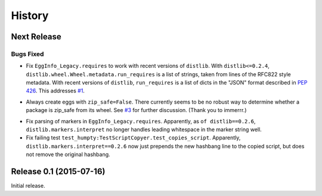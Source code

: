 *******
History
*******

Next Release
============

Bugs Fixed
----------

* Fix ``EggInfo_Legacy.requires`` to work with recent versions of
  ``distlib``.  With ``distlib<=0.2.4``,
  ``distlib.wheel.Wheel.metadata.run_requires`` is a list of strings,
  taken from lines of the RFC822 style metadata.  With recent versions
  of ``distlib``, ``run_requires`` is a list of dicts in the "JSON"
  format described in :pep:`426`.  This addresses `#1`__.

__ https://github.com/dairiki/humpty/issues/1

* Always create eggs with ``zip_safe=False``.  There currently seems
  to be no robust way to determine whether a package is zip_safe from
  its wheel. See `#3`__ for further discussion.
  (Thank you to immerrr.)

__ https://github.com/dairiki/humpty/pull/3

* Fix parsing of markers in ``EggInfo_Legacy.requires``.  Apparently,
  as ``of distlib==0.2.6``, ``distlib.markers.interpret`` no longer
  handles leading whitespace in the marker string well.

* Fix failing test ``test_humpty:TestScriptCopyer.test_copies_script``.
  Apparently, ``distlib.markers.interpret==0.2.6`` now just prepends
  the new hashbang line to the copied script, but does not remove
  the original hashbang.

Release 0.1 (2015-07-16)
========================

Initial release.
